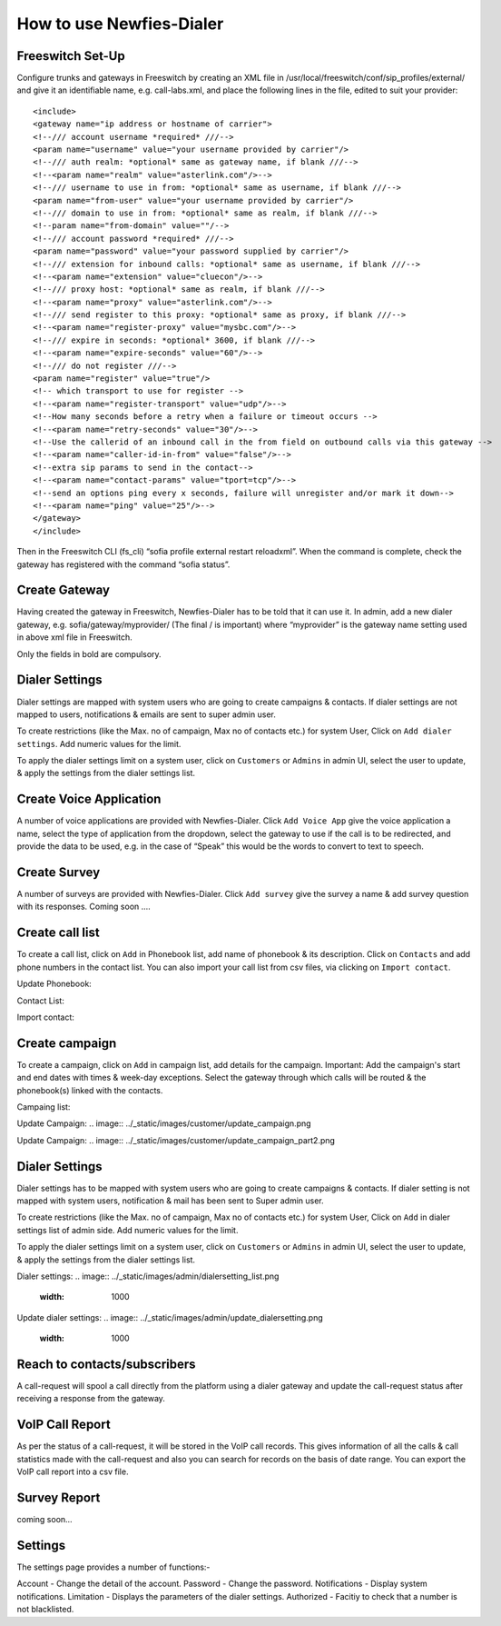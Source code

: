 .. _how-to-use-it:

=========================
How to use Newfies-Dialer
=========================

Freeswitch Set-Up
-----------------
Configure trunks and gateways in Freeswitch by creating an XML file in 
/usr/local/freeswitch/conf/sip_profiles/external/ and give it an identifiable name, 
e.g. call-labs.xml, and place the following lines in the file, edited to suit your provider::

    <include>
    <gateway name="ip address or hostname of carrier">
    <!--/// account username *required* ///-->
    <param name="username" value="your username provided by carrier"/>
    <!--/// auth realm: *optional* same as gateway name, if blank ///-->
    <!--<param name="realm" value="asterlink.com"/>-->
    <!--/// username to use in from: *optional* same as username, if blank ///-->
    <param name="from-user" value="your username provided by carrier"/>
    <!--/// domain to use in from: *optional* same as realm, if blank ///-->
    <!--param name="from-domain" value=""/-->
    <!--/// account password *required* ///-->
    <param name="password" value="your password supplied by carrier"/>
    <!--/// extension for inbound calls: *optional* same as username, if blank ///-->
    <!--<param name="extension" value="cluecon"/>-->
    <!--/// proxy host: *optional* same as realm, if blank ///-->
    <!--<param name="proxy" value="asterlink.com"/>-->
    <!--/// send register to this proxy: *optional* same as proxy, if blank ///-->
    <!--<param name="register-proxy" value="mysbc.com"/>-->
    <!--/// expire in seconds: *optional* 3600, if blank ///-->
    <!--<param name="expire-seconds" value="60"/>-->
    <!--/// do not register ///-->
    <param name="register" value="true"/>
    <!-- which transport to use for register -->
    <!--<param name="register-transport" value="udp"/>-->
    <!--How many seconds before a retry when a failure or timeout occurs -->
    <!--<param name="retry-seconds" value="30"/>-->
    <!--Use the callerid of an inbound call in the from field on outbound calls via this gateway -->
    <!--<param name="caller-id-in-from" value="false"/>-->
    <!--extra sip params to send in the contact-->
    <!--<param name="contact-params" value="tport=tcp"/>-->
    <!--send an options ping every x seconds, failure will unregister and/or mark it down-->
    <!--<param name="ping" value="25"/>-->
    </gateway>
    </include>

Then in the Freeswitch CLI (fs_cli) “sofia profile external restart reloadxml”. When the command is 
complete, check the gateway has registered with the command “sofia status”.

Create Gateway
-----------------
Having created the gateway in Freeswitch, Newfies-Dialer has to be told that it can use it. In 
admin,  add a new dialer gateway, e.g. sofia/gateway/myprovider/ (The final / is important) where 
“myprovider” is the gateway name setting used in above xml file in Freeswitch.

Only the fields in bold are compulsory.

.. _dialer-settings:

Dialer Settings
---------------

Dialer settings are mapped with system users who are going to create campaigns & contacts. If dialer 
settings are not mapped to users, notifications & emails are sent to super admin user.

To create restrictions (like the Max. no of campaign, Max no of contacts etc.) for
system User, Click on ``Add dialer settings``. Add numeric values for the limit.

To apply the dialer settings limit on a system user, click on ``Customers`` or ``Admins`` 
in admin UI, select the user to update, & apply the settings from the dialer settings list.


.. _Voice App:

Create Voice Application
----------------------------

A number of voice applications are provided with Newfies-Dialer. Click ``Add Voice App`` give the
voice application a name, select the type of  application from the dropdown, select the gateway 
to use if the call is to be redirected, and provide the data to be used, e.g. in the case of “Speak” 
this would be the words to convert to text to speech.

.. _Survey:

Create Survey
-------------

A number of surveys are provided with Newfies-Dialer. Click ``Add survey`` give the
survey a name & add survey question with its responses. Coming soon ....

.. image:: ../_static/images/customer/update_survey.png

.. _call-list:

Create call list
----------------

To create a call list, click on ``Add`` in Phonebook list, add name of phonebook & its
description. Click on ``Contacts`` and add phone numbers in the contact list.
You can also import your call list from csv files, via clicking on
``Import contact``.


Update Phonebook:

.. image:: ../_static/images/customer/update_phonebook.png


Contact List:

.. image:: ../_static/images/customer/contact_list.png


Import contact:

.. image:: ../_static/images/customer/import_contact.png



.. _campaign:

Create campaign
---------------

To create a campaign, click on ``Add`` in campaign list, add details for the campaign.
Important: Add the campaign's start and end dates with times & week-day
exceptions. Select the gateway through which calls will be routed & the phonebook(s)
linked with the contacts.


Campaing list:

.. image:: ../_static/images/customer/campaign_list.png


Update Campaign:
.. image:: ../_static/images/customer/update_campaign.png


Update Campaign:
.. image:: ../_static/images/customer/update_campaign_part2.png


.. _apply-dialer-settings:

Dialer Settings
---------------

Dialer settings has to be mapped with system users who are going to create campaigns & contacts.
If dialer setting is not mapped with system users, notification & mail has been sent to Super admin user.

To create restrictions (like the Max. no of campaign, Max no of contacts etc.) for
system User, Click on ``Add`` in dialer settings list of admin side. Add numeric values for the limit.

To apply the dialer settings limit on a system user, click on ``Customers`` or ``Admins`` in admin UI,
select the user to update, & apply the settings from the dialer settings list.


Dialer settings:
.. image:: ../_static/images/admin/dialersetting_list.png
    :width: 1000


Update dialer settings:
.. image:: ../_static/images/admin/update_dialersetting.png
    :width: 1000


.. _reach-to-contact:

Reach to contacts/subscribers
-----------------------------

A call-request will spool a call directly from the platform using a dialer gateway
and update the call-request status after receiving a response from the gateway.

.. image:: ../_static/images/admin/update_callrequest.png
    :width: 1000


.. _call-report:

VoIP Call Report
----------------

As per the status of a call-request, it will be stored in the VoIP call records.
This gives information of all the calls & call statistics made with the call-request
and also you can search for records on the basis of date range. You can export the VoIP
call report into a csv file.


.. image:: ../_static/images/customer/callreport.png


.. _survey-report:

Survey Report
-------------

coming soon...


.. image:: ../_static/images/customer/surveyreport.png


.. _Settings:

Settings
--------

The settings page provides a number of functions:-

Account - Change the detail of the account.
Password - Change the password.
Notifications - Display system notifications.
Limitation - Displays the parameters of the dialer settings.
Authorized - Facitiy to check that a number is not blacklisted.

